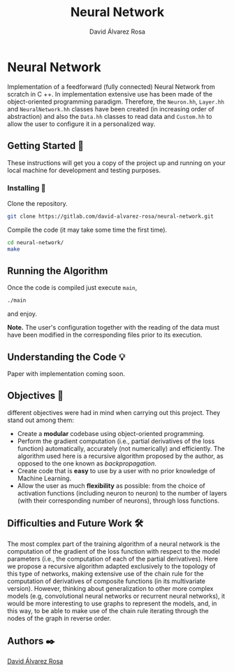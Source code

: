 # -*- ispell-dictionary: "english" -*-


#+TITLE: Neural Network
#+AUTHOR: David Álvarez Rosa
#+EMAIL: david@alvarezrosa.com
#+STARTUP: showall


* Neural Network
Implementation of a feedforward (fully connected) Neural Network from scratch
in C ++. In implementation extensive use has been made of the object-oriented
programming paradigm. Therefore, the =Neuron.hh=, =Layer.hh= and
=NeuralNetwork.hh= classes have been created (in increasing order of
abstraction) and also the =Data.hh= classes to read data and =Custom.hh= to
allow the user to configure it in a personalized way.

** Getting Started 🚀
These instructions will get you a copy of the project up and running on your
local machine for development and testing purposes.

*** Installing 🔧
Clone the repository.
#+BEGIN_SRC bash
  git clone https://gitlab.com/david-alvarez-rosa/neural-network.git
#+END_SRC

Compile the code (it may take some time the first time).
#+BEGIN_SRC bash
  cd neural-network/
  make
#+END_SRC

** Running the Algorithm ️
Once the code is compiled just execute =main=,
#+BEGIN_SRC bash
  ./main
#+END_SRC
and enjoy.

*Note.* The user's configuration together with the reading of the data must
have been modified in the corresponding files prior to its execution.

** Understanding the Code 💡
Paper with implementation coming soon.

** Objectives 🎯
different objectives were had in mind when carrying out this project. They
stand out among them:
- Create a *modular* codebase using object-oriented programming.
- Perform the gradient computation (i.e., partial derivatives of the loss
  function) automatically, accurately (not numerically) and efficiently. The
  algorithm used here is a recursive algorithm proposed by the author, as
  opposed to the one known as /backpropagation/.
- Create code that is *easy* to use by a user with no prior knowledge of Machine
  Learning.
- Allow the user as much *flexibility* as possible: from the choice of activation
  functions (including neuron to neuron) to the number of layers (with their
  corresponding number of neurons), through loss functions.

** Difficulties and Future Work 🛠
The most complex part of the training algorithm of a neural network is the
computation of the gradient of the loss function with respect to the model
parameters (i.e., the computation of each of the partial derivatives). Here we
propose a recursive algorithm adapted exclusively to the topology of this type
of networks, making extensive use of the chain rule for the computation of
derivatives of composite functions (in its multivariate version). However,
thinking about generalization to other more complex models (e.g, convolutional
neural networks or recurrent neural networks), it would be more interesting to
use graphs to represent the models, and, in this way, to be able to make use of
the chain rule iterating through the nodes of the graph in reverse order.

** Authors ✒️
[[https://david.alvarezrosa.com/][David Álvarez Rosa]]

